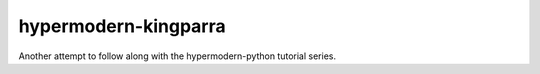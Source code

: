 hypermodern-kingparra
*********************

Another attempt to follow along with the hypermodern-python tutorial series.

